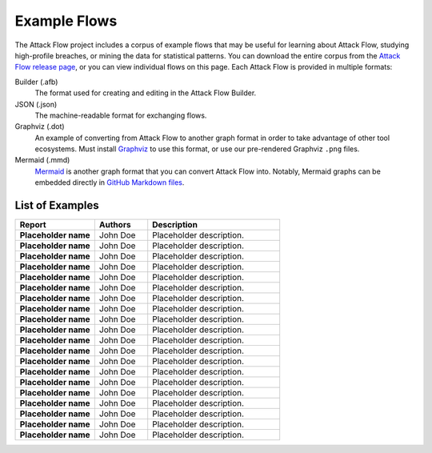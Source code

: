 Example Flows
=============

The Attack Flow project includes a corpus of example flows that may be useful for
learning about Attack Flow, studying high-profile breaches, or mining the data for
statistical patterns. You can download the entire corpus from the `Attack Flow release
page <https://github.com/center-for-threat-informed-defense/attack-flow/releases>`__, or
you can view individual flows on this page. Each Attack Flow is provided in multiple
formats:

Builder (.afb)
    The format used for creating and editing in the Attack Flow Builder.

JSON (.json)
    The machine-readable format for exchanging flows.

Graphviz (.dot)
    An example of converting from Attack Flow to another graph format in order to take
    advantage of other tool ecosystems. Must install `Graphviz
    <https://graphviz.org/>`__ to use this format, or use our pre-rendered Graphviz
    ``.png`` files.

Mermaid (.mmd)
    `Mermaid <https://mermaid-js.github.io/mermaid/#/>`__ is another graph format that
    you can convert Attack Flow into. Notably, Mermaid graphs can be embedded directly
    in `GitHub Markdown files <https://github.blog/2022-02-14-include-diagrams-markdown-files-mermaid/>`__.



List of Examples
----------------

.. EXAMPLE_FLOWS Generated by `af` tool at 2022-10-21T16:36:59.665571Z

.. list-table::
  :widths: 30 20 50
  :header-rows: 1

  * - Report
    - Authors
    - Description
  * - **Placeholder name**

      .. raw:: html

        <p><a href="../corpus/tesla.json"><i class="fa fa-file-text"></i>JSON</a></p>
        <p><i class="fa fa-snowflake-o"></i> GraphViz: <a href="../corpus/tesla.dot">Text</a> | <a href="../corpus/tesla.dot.png">PNG</a></p>
        <p><i class="fa fa-tint"></i> Mermaid: <a href="../corpus/tesla.mmd">Text</a> | <a href="../corpus/tesla.mmd.png">PNG</a></p>
        <p><a target="_blank" href="/ui/?loadUrl=%2fcorpus%2ftesla.afb"><i class="fa fa-wrench"></i>Attack Flow Builder</a></p>

    - John Doe
    - Placeholder description.
  * - **Placeholder name**

      .. raw:: html

        <p><a href="../corpus/Marriott_v.2.json"><i class="fa fa-file-text"></i>JSON</a></p>
        <p><i class="fa fa-snowflake-o"></i> GraphViz: <a href="../corpus/Marriott_v.2.dot">Text</a> | <a href="../corpus/Marriott_v.2.dot.png">PNG</a></p>
        <p><i class="fa fa-tint"></i> Mermaid: <a href="../corpus/Marriott_v.2.mmd">Text</a> | <a href="../corpus/Marriott_v.2.mmd.png">PNG</a></p>
        <p><a target="_blank" href="/ui/?loadUrl=%2fcorpus%2fMarriott_v.2.afb"><i class="fa fa-wrench"></i>Attack Flow Builder</a></p>

    - John Doe
    - Placeholder description.
  * - **Placeholder name**

      .. raw:: html

        <p><a href="../corpus/NotPetya_v.3.json"><i class="fa fa-file-text"></i>JSON</a></p>
        <p><i class="fa fa-snowflake-o"></i> GraphViz: <a href="../corpus/NotPetya_v.3.dot">Text</a> | <a href="../corpus/NotPetya_v.3.dot.png">PNG</a></p>
        <p><i class="fa fa-tint"></i> Mermaid: <a href="../corpus/NotPetya_v.3.mmd">Text</a> | <a href="../corpus/NotPetya_v.3.mmd.png">PNG</a></p>
        <p><a target="_blank" href="/ui/?loadUrl=%2fcorpus%2fNotPetya_v.3.afb"><i class="fa fa-wrench"></i>Attack Flow Builder</a></p>

    - John Doe
    - Placeholder description.
  * - **Placeholder name**

      .. raw:: html

        <p><a href="../corpus/AF2_Target_breach_v.3.json"><i class="fa fa-file-text"></i>JSON</a></p>
        <p><i class="fa fa-snowflake-o"></i> GraphViz: <a href="../corpus/AF2_Target_breach_v.3.dot">Text</a> | <a href="../corpus/AF2_Target_breach_v.3.dot.png">PNG</a></p>
        <p><i class="fa fa-tint"></i> Mermaid: <a href="../corpus/AF2_Target_breach_v.3.mmd">Text</a> | <a href="../corpus/AF2_Target_breach_v.3.mmd.png">PNG</a></p>
        <p><a target="_blank" href="/ui/?loadUrl=%2fcorpus%2fAF2_Target_breach_v.3.afb"><i class="fa fa-wrench"></i>Attack Flow Builder</a></p>

    - John Doe
    - Placeholder description.
  * - **Placeholder name**

      .. raw:: html

        <p><a href="../corpus/conti-alert-workshop-AA21-265A.json"><i class="fa fa-file-text"></i>JSON</a></p>
        <p><i class="fa fa-snowflake-o"></i> GraphViz: <a href="../corpus/conti-alert-workshop-AA21-265A.dot">Text</a> | <a href="../corpus/conti-alert-workshop-AA21-265A.dot.png">PNG</a></p>
        <p><i class="fa fa-tint"></i> Mermaid: <a href="../corpus/conti-alert-workshop-AA21-265A.mmd">Text</a> | <a href="../corpus/conti-alert-workshop-AA21-265A.mmd.png">PNG</a></p>
        <p><a target="_blank" href="/ui/?loadUrl=%2fcorpus%2fconti-alert-workshop-AA21-265A.afb"><i class="fa fa-wrench"></i>Attack Flow Builder</a></p>

    - John Doe
    - Placeholder description.
  * - **Placeholder name**

      .. raw:: html

        <p><a href="../corpus/Gootloader_v.2.json"><i class="fa fa-file-text"></i>JSON</a></p>
        <p><i class="fa fa-snowflake-o"></i> GraphViz: <a href="../corpus/Gootloader_v.2.dot">Text</a> | <a href="../corpus/Gootloader_v.2.dot.png">PNG</a></p>
        <p><i class="fa fa-tint"></i> Mermaid: <a href="../corpus/Gootloader_v.2.mmd">Text</a> | <a href="../corpus/Gootloader_v.2.mmd.png">PNG</a></p>
        <p><a target="_blank" href="/ui/?loadUrl=%2fcorpus%2fGootloader_v.2.afb"><i class="fa fa-wrench"></i>Attack Flow Builder</a></p>

    - John Doe
    - Placeholder description.
  * - **Placeholder name**

      .. raw:: html

        <p><a href="../corpus/SWIFT_v.1.json"><i class="fa fa-file-text"></i>JSON</a></p>
        <p><i class="fa fa-snowflake-o"></i> GraphViz: <a href="../corpus/SWIFT_v.1.dot">Text</a> | <a href="../corpus/SWIFT_v.1.dot.png">PNG</a></p>
        <p><i class="fa fa-tint"></i> Mermaid: <a href="../corpus/SWIFT_v.1.mmd">Text</a> | <a href="../corpus/SWIFT_v.1.mmd.png">PNG</a></p>
        <p><a target="_blank" href="/ui/?loadUrl=%2fcorpus%2fSWIFT_v.1.afb"><i class="fa fa-wrench"></i>Attack Flow Builder</a></p>

    - John Doe
    - Placeholder description.
  * - **Placeholder name**

      .. raw:: html

        <p><a href="../corpus/WhisperGate_v.1.json"><i class="fa fa-file-text"></i>JSON</a></p>
        <p><i class="fa fa-snowflake-o"></i> GraphViz: <a href="../corpus/WhisperGate_v.1.dot">Text</a> | <a href="../corpus/WhisperGate_v.1.dot.png">PNG</a></p>
        <p><i class="fa fa-tint"></i> Mermaid: <a href="../corpus/WhisperGate_v.1.mmd">Text</a> | <a href="../corpus/WhisperGate_v.1.mmd.png">PNG</a></p>
        <p><a target="_blank" href="/ui/?loadUrl=%2fcorpus%2fWhisperGate_v.1.afb"><i class="fa fa-wrench"></i>Attack Flow Builder</a></p>

    - John Doe
    - Placeholder description.
  * - **Placeholder name**

      .. raw:: html

        <p><a href="../corpus/Conti_v.2.json"><i class="fa fa-file-text"></i>JSON</a></p>
        <p><i class="fa fa-snowflake-o"></i> GraphViz: <a href="../corpus/Conti_v.2.dot">Text</a> | <a href="../corpus/Conti_v.2.dot.png">PNG</a></p>
        <p><i class="fa fa-tint"></i> Mermaid: <a href="../corpus/Conti_v.2.mmd">Text</a> | <a href="../corpus/Conti_v.2.mmd.png">PNG</a></p>
        <p><a target="_blank" href="/ui/?loadUrl=%2fcorpus%2fConti_v.2.afb"><i class="fa fa-wrench"></i>Attack Flow Builder</a></p>

    - John Doe
    - Placeholder description.
  * - **Placeholder name**

      .. raw:: html

        <p><a href="../corpus/FIN13_Case1_v.4.json"><i class="fa fa-file-text"></i>JSON</a></p>
        <p><i class="fa fa-snowflake-o"></i> GraphViz: <a href="../corpus/FIN13_Case1_v.4.dot">Text</a> | <a href="../corpus/FIN13_Case1_v.4.dot.png">PNG</a></p>
        <p><i class="fa fa-tint"></i> Mermaid: <a href="../corpus/FIN13_Case1_v.4.mmd">Text</a> | <a href="../corpus/FIN13_Case1_v.4.mmd.png">PNG</a></p>
        <p><a target="_blank" href="/ui/?loadUrl=%2fcorpus%2fFIN13_Case1_v.4.afb"><i class="fa fa-wrench"></i>Attack Flow Builder</a></p>

    - John Doe
    - Placeholder description.
  * - **Placeholder name**

      .. raw:: html

        <p><a href="../corpus/Hancitor_DLL_v.2.json"><i class="fa fa-file-text"></i>JSON</a></p>
        <p><i class="fa fa-snowflake-o"></i> GraphViz: <a href="../corpus/Hancitor_DLL_v.2.dot">Text</a> | <a href="../corpus/Hancitor_DLL_v.2.dot.png">PNG</a></p>
        <p><i class="fa fa-tint"></i> Mermaid: <a href="../corpus/Hancitor_DLL_v.2.mmd">Text</a> | <a href="../corpus/Hancitor_DLL_v.2.mmd.png">PNG</a></p>
        <p><a target="_blank" href="/ui/?loadUrl=%2fcorpus%2fHancitor_DLL_v.2.afb"><i class="fa fa-wrench"></i>Attack Flow Builder</a></p>

    - John Doe
    - Placeholder description.
  * - **Placeholder name**

      .. raw:: html

        <p><a href="../corpus/CobaltKitty_v.1.json"><i class="fa fa-file-text"></i>JSON</a></p>
        <p><i class="fa fa-snowflake-o"></i> GraphViz: <a href="../corpus/CobaltKitty_v.1.dot">Text</a> | <a href="../corpus/CobaltKitty_v.1.dot.png">PNG</a></p>
        <p><i class="fa fa-tint"></i> Mermaid: <a href="../corpus/CobaltKitty_v.1.mmd">Text</a> | <a href="../corpus/CobaltKitty_v.1.mmd.png">PNG</a></p>
        <p><a target="_blank" href="/ui/?loadUrl=%2fcorpus%2fCobaltKitty_v.1.afb"><i class="fa fa-wrench"></i>Attack Flow Builder</a></p>

    - John Doe
    - Placeholder description.
  * - **Placeholder name**

      .. raw:: html

        <p><a href="../corpus/conti-pwc-report.json"><i class="fa fa-file-text"></i>JSON</a></p>
        <p><i class="fa fa-snowflake-o"></i> GraphViz: <a href="../corpus/conti-pwc-report.dot">Text</a> | <a href="../corpus/conti-pwc-report.dot.png">PNG</a></p>
        <p><i class="fa fa-tint"></i> Mermaid: <a href="../corpus/conti-pwc-report.mmd">Text</a> | <a href="../corpus/conti-pwc-report.mmd.png">PNG</a></p>
        <p><a target="_blank" href="/ui/?loadUrl=%2fcorpus%2fconti-pwc-report.afb"><i class="fa fa-wrench"></i>Attack Flow Builder</a></p>

    - John Doe
    - Placeholder description.
  * - **Placeholder name**

      .. raw:: html

        <p><a href="../corpus/RagnarLocker_v.2.json"><i class="fa fa-file-text"></i>JSON</a></p>
        <p><i class="fa fa-snowflake-o"></i> GraphViz: <a href="../corpus/RagnarLocker_v.2.dot">Text</a> | <a href="../corpus/RagnarLocker_v.2.dot.png">PNG</a></p>
        <p><i class="fa fa-tint"></i> Mermaid: <a href="../corpus/RagnarLocker_v.2.mmd">Text</a> | <a href="../corpus/RagnarLocker_v.2.mmd.png">PNG</a></p>
        <p><a target="_blank" href="/ui/?loadUrl=%2fcorpus%2fRagnarLocker_v.2.afb"><i class="fa fa-wrench"></i>Attack Flow Builder</a></p>

    - John Doe
    - Placeholder description.
  * - **Placeholder name**

      .. raw:: html

        <p><a href="../corpus/FIN13_Case2_v.3.json"><i class="fa fa-file-text"></i>JSON</a></p>
        <p><i class="fa fa-snowflake-o"></i> GraphViz: <a href="../corpus/FIN13_Case2_v.3.dot">Text</a> | <a href="../corpus/FIN13_Case2_v.3.dot.png">PNG</a></p>
        <p><i class="fa fa-tint"></i> Mermaid: <a href="../corpus/FIN13_Case2_v.3.mmd">Text</a> | <a href="../corpus/FIN13_Case2_v.3.mmd.png">PNG</a></p>
        <p><a target="_blank" href="/ui/?loadUrl=%2fcorpus%2fFIN13_Case2_v.3.afb"><i class="fa fa-wrench"></i>Attack Flow Builder</a></p>

    - John Doe
    - Placeholder description.
  * - **Placeholder name**

      .. raw:: html

        <p><a href="../corpus/Mac_Malware_Steals_Crypto_v.1.json"><i class="fa fa-file-text"></i>JSON</a></p>
        <p><i class="fa fa-snowflake-o"></i> GraphViz: <a href="../corpus/Mac_Malware_Steals_Crypto_v.1.dot">Text</a> | <a href="../corpus/Mac_Malware_Steals_Crypto_v.1.dot.png">PNG</a></p>
        <p><i class="fa fa-tint"></i> Mermaid: <a href="../corpus/Mac_Malware_Steals_Crypto_v.1.mmd">Text</a> | <a href="../corpus/Mac_Malware_Steals_Crypto_v.1.mmd.png">PNG</a></p>
        <p><a target="_blank" href="/ui/?loadUrl=%2fcorpus%2fMac_Malware_Steals_Crypto_v.1.afb"><i class="fa fa-wrench"></i>Attack Flow Builder</a></p>

    - John Doe
    - Placeholder description.
  * - **Placeholder name**

      .. raw:: html

        <p><a href="../corpus/Equifax_breach_v.2.json"><i class="fa fa-file-text"></i>JSON</a></p>
        <p><i class="fa fa-snowflake-o"></i> GraphViz: <a href="../corpus/Equifax_breach_v.2.dot">Text</a> | <a href="../corpus/Equifax_breach_v.2.dot.png">PNG</a></p>
        <p><i class="fa fa-tint"></i> Mermaid: <a href="../corpus/Equifax_breach_v.2.mmd">Text</a> | <a href="../corpus/Equifax_breach_v.2.mmd.png">PNG</a></p>
        <p><a target="_blank" href="/ui/?loadUrl=%2fcorpus%2fEquifax_breach_v.2.afb"><i class="fa fa-wrench"></i>Attack Flow Builder</a></p>

    - John Doe
    - Placeholder description.
  * - **Placeholder name**

      .. raw:: html

        <p><a href="../corpus/JP_Morgan_breach_v.2.json"><i class="fa fa-file-text"></i>JSON</a></p>
        <p><i class="fa fa-snowflake-o"></i> GraphViz: <a href="../corpus/JP_Morgan_breach_v.2.dot">Text</a> | <a href="../corpus/JP_Morgan_breach_v.2.dot.png">PNG</a></p>
        <p><i class="fa fa-tint"></i> Mermaid: <a href="../corpus/JP_Morgan_breach_v.2.mmd">Text</a> | <a href="../corpus/JP_Morgan_breach_v.2.mmd.png">PNG</a></p>
        <p><a target="_blank" href="/ui/?loadUrl=%2fcorpus%2fJP_Morgan_breach_v.2.afb"><i class="fa fa-wrench"></i>Attack Flow Builder</a></p>

    - John Doe
    - Placeholder description.
  * - **Placeholder name**

      .. raw:: html

        <p><a href="../corpus/Solarwinds_v.3.json"><i class="fa fa-file-text"></i>JSON</a></p>
        <p><i class="fa fa-snowflake-o"></i> GraphViz: <a href="../corpus/Solarwinds_v.3.dot">Text</a> | <a href="../corpus/Solarwinds_v.3.dot.png">PNG</a></p>
        <p><i class="fa fa-tint"></i> Mermaid: <a href="../corpus/Solarwinds_v.3.mmd">Text</a> | <a href="../corpus/Solarwinds_v.3.mmd.png">PNG</a></p>
        <p><a target="_blank" href="/ui/?loadUrl=%2fcorpus%2fSolarwinds_v.3.afb"><i class="fa fa-wrench"></i>Attack Flow Builder</a></p>

    - John Doe
    - Placeholder description.
  * - **Placeholder name**

      .. raw:: html

        <p><a href="../corpus/Uber_2022.json"><i class="fa fa-file-text"></i>JSON</a></p>
        <p><i class="fa fa-snowflake-o"></i> GraphViz: <a href="../corpus/Uber_2022.dot">Text</a> | <a href="../corpus/Uber_2022.dot.png">PNG</a></p>
        <p><i class="fa fa-tint"></i> Mermaid: <a href="../corpus/Uber_2022.mmd">Text</a> | <a href="../corpus/Uber_2022.mmd.png">PNG</a></p>
        <p><a target="_blank" href="/ui/?loadUrl=%2fcorpus%2fUber_2022.afb"><i class="fa fa-wrench"></i>Attack Flow Builder</a></p>

    - John Doe
    - Placeholder description.

.. /EXAMPLE_FLOWS
